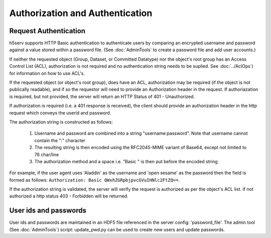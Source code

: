 *********************************
Authorization and Authentication
*********************************

Request Authentication
-----------------------
h5serv supports HTTP Basic authentication to authenticate users by comparing an encrypted 
username and password against a value stored within a password file.  
(See :doc:`AdminTools` to create a password file and add user accounts.) 

If neither the requested object (Group, Dataset, or Committed Datatype) nor the object's root group
has an Access Control List (ACL), authorization is not required and no authentication string
needs to be suplied. See :doc:`../AclOps`) for information on how to use ACL's.

If the requested object (or object's root group), does have an ACL, authorization may be required 
(if the object is not publically readable),
and if so the requestor will need to provide an Authorization header in the request.  If 
authoriazation is required, but not provided, the server will return an HTTP Status of 401 - 
Unauthorized.

If authorization is required (i.e. a 401 response is received), the client should provide an authorization header in the
http request which conveys the userid and password.

The authorization string is constructed as follows:

 1. Username and password are combined into a string "username:password". Note that username cannot contain the ":" character
 2. The resulting string is then encoded using the RFC2045-MIME variant of Base64, except not limited to 76 char/line
 3. The authorization method and a space i.e. "Basic " is then put before the encoded string

For example, if the user agent uses 'Aladdin' as the username and 'open sesame' as the password then the field is 
formed as follows:
``Authorization: Basic QWxhZGRpbjpvcGVuIHNlc2FtZQ==``.

If the authorization string is validated, the server will verify the request is authorized as
per the object's ACL list.  If not authorized a http status 403 - Forbidden will be returned.


User ids and passwords
----------------------

User ids and passwords are maintained in an HDF5 file referenced in the server config: 
'password_file'.  The admin tool (See :doc:`AdminTools`) script: update_pwd.py can be used 
to create new users and update passwords.


 
